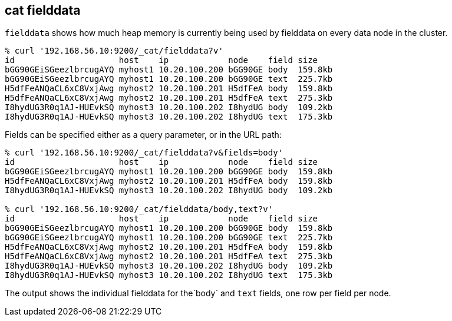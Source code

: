 [[cat-fielddata]]
== cat fielddata

`fielddata` shows how much heap memory is currently being used by fielddata 
on every data node in the cluster.

[source,sh]
--------------------------------------------------
% curl '192.168.56.10:9200/_cat/fielddata?v'
id                     host    ip            node    field size
bGG90GEiSGeezlbrcugAYQ myhost1 10.20.100.200 bGG90GE body  159.8kb
bGG90GEiSGeezlbrcugAYQ myhost1 10.20.100.200 bGG90GE text  225.7kb
H5dfFeANQaCL6xC8VxjAwg myhost2 10.20.100.201 H5dfFeA body  159.8kb
H5dfFeANQaCL6xC8VxjAwg myhost2 10.20.100.201 H5dfFeA text  275.3kb
I8hydUG3R0q1AJ-HUEvkSQ myhost3 10.20.100.202 I8hydUG body  109.2kb
I8hydUG3R0q1AJ-HUEvkSQ myhost3 10.20.100.202 I8hydUG text  175.3kb
--------------------------------------------------

Fields can be specified either as a query parameter, or in the URL path:

[source,sh]
--------------------------------------------------
% curl '192.168.56.10:9200/_cat/fielddata?v&fields=body'
id                     host    ip            node    field size
bGG90GEiSGeezlbrcugAYQ myhost1 10.20.100.200 bGG90GE body  159.8kb
H5dfFeANQaCL6xC8VxjAwg myhost2 10.20.100.201 H5dfFeA body  159.8kb
I8hydUG3R0q1AJ-HUEvkSQ myhost3 10.20.100.202 I8hydUG body  109.2kb

% curl '192.168.56.10:9200/_cat/fielddata/body,text?v'
id                     host    ip            node    field size
bGG90GEiSGeezlbrcugAYQ myhost1 10.20.100.200 bGG90GE body  159.8kb
bGG90GEiSGeezlbrcugAYQ myhost1 10.20.100.200 bGG90GE text  225.7kb
H5dfFeANQaCL6xC8VxjAwg myhost2 10.20.100.201 H5dfFeA body  159.8kb
H5dfFeANQaCL6xC8VxjAwg myhost2 10.20.100.201 H5dfFeA text  275.3kb
I8hydUG3R0q1AJ-HUEvkSQ myhost3 10.20.100.202 I8hydUG body  109.2kb
I8hydUG3R0q1AJ-HUEvkSQ myhost3 10.20.100.202 I8hydUG text  175.3kb
--------------------------------------------------

The output shows the individual fielddata for the`body` and `text` fields, one row per field per node.
